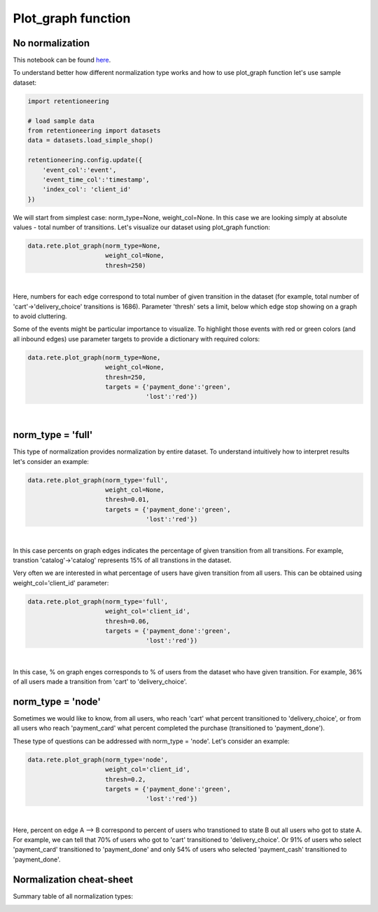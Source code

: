 Plot_graph function
~~~~~~~~~~~~~~~~~~~


No normalization
================


This notebook can be found
`here <https://github.com/retentioneering/retentioneering-tools/blob/fix_normalization_funcs/examples/graph_tutorial.ipynb>`__.

To understand better how different normalization type works and how to use plot_graph function
let's use sample dataset:

.. code:: ipython3

    import retentioneering

    # load sample data
    from retentioneering import datasets
    data = datasets.load_simple_shop()

    retentioneering.config.update({
        'event_col':'event',
        'event_time_col':'timestamp',
        'index_col': 'client_id'
    })

We will start from simplest case: norm_type=None, weight_col=None.
In this case we are looking simply at absolute values - total number of transitions.
Let's visualize our dataset using plot_graph function:

.. code:: ipython3

    data.rete.plot_graph(norm_type=None,
                         weight_col=None,
                         thresh=250)

.. raw:: html


            <iframe
                width="700"
                height="600"
                src="_static/plot_graph/index_0.html"
                frameborder="0"
                allowfullscreen
            ></iframe>

|
Here, numbers for each edge correspond to total number of given transition in the dataset
(for example, total number of 'cart'->'delivery_choice' transitions is 1686).
Parameter 'thresh' sets a limit, below which edge stop showing on a graph to avoid cluttering.

Some of the events might be particular importance to visualize. To highlight those events with
red or green colors (and all inbound edges) use parameter targets to provide a dictionary with
required colors:

.. code:: ipython3

    data.rete.plot_graph(norm_type=None,
                         weight_col=None,
                         thresh=250,
                         targets = {'payment_done':'green',
                                    'lost':'red'})

.. raw:: html


            <iframe
                width="700"
                height="600"
                src="_static/plot_graph/index_1.html"
                frameborder="0"
                allowfullscreen
            ></iframe>

|



norm_type = 'full'
==================

This type of normalization provides normalization by entire dataset. To understand
intuitively how to interpret results let's consider an example:

.. code:: ipython3

    data.rete.plot_graph(norm_type='full',
                         weight_col=None,
                         thresh=0.01,
                         targets = {'payment_done':'green',
                                    'lost':'red'})

.. raw:: html


            <iframe
                width="700"
                height="600"
                src="_static/plot_graph/index_2.html"
                frameborder="0"
                allowfullscreen
            ></iframe>

|

In this case percents on graph edges indicates the percentage of given transition from
all transitions. For example, transtion 'catalog'->'catalog' represents 15% of all transtions
in the dataset.

Very often we are interested in what percentage of users have given transition from all users.
This can be obtained using weight_col='client_id' parameter:

.. code:: ipython3

    data.rete.plot_graph(norm_type='full',
                         weight_col='client_id',
                         thresh=0.06,
                         targets = {'payment_done':'green',
                                    'lost':'red'})

.. raw:: html


            <iframe
                width="700"
                height="600"
                src="_static/plot_graph/index_3.html"
                frameborder="0"
                allowfullscreen
            ></iframe>
|

In this case, % on graph enges corresponds to % of users from the dataset who have
given transition. For example, 36% of all users made a transition from 'cart' to
'delivery_choice'.

norm_type = 'node'
==================

Sometimes we would like to know, from all users, who reach 'cart' what percent transitioned to
'delivery_choice', or from all users who reach 'payment_card' what percent completed the purchase
(transitioned to 'payment_done').

These type of questions can be addressed with norm_type = 'node'. Let's consider an example:

.. code:: ipython3

    data.rete.plot_graph(norm_type='node',
                         weight_col='client_id',
                         thresh=0.2,
                         targets = {'payment_done':'green',
                                    'lost':'red'})

.. raw:: html


            <iframe
                width="700"
                height="600"
                src="_static/plot_graph/index_4.html"
                frameborder="0"
                allowfullscreen
            ></iframe>
|

Here, percent on edge A --> B correspond to percent of users who transtioned to state B
out all users who got to state A. For example, we can tell that 70% of users who got to 'cart'
transitioned to 'delivery_choice'. Or 91% of users who select 'payment_card' transitioned to
'payment_done' and only 54% of users who selected 'payment_cash' transitioned to 'payment_done'.


Normalization cheat-sheet
=========================

Summary table of all normalization types:

.. image:: _static/plot_graph/norm_types.svg